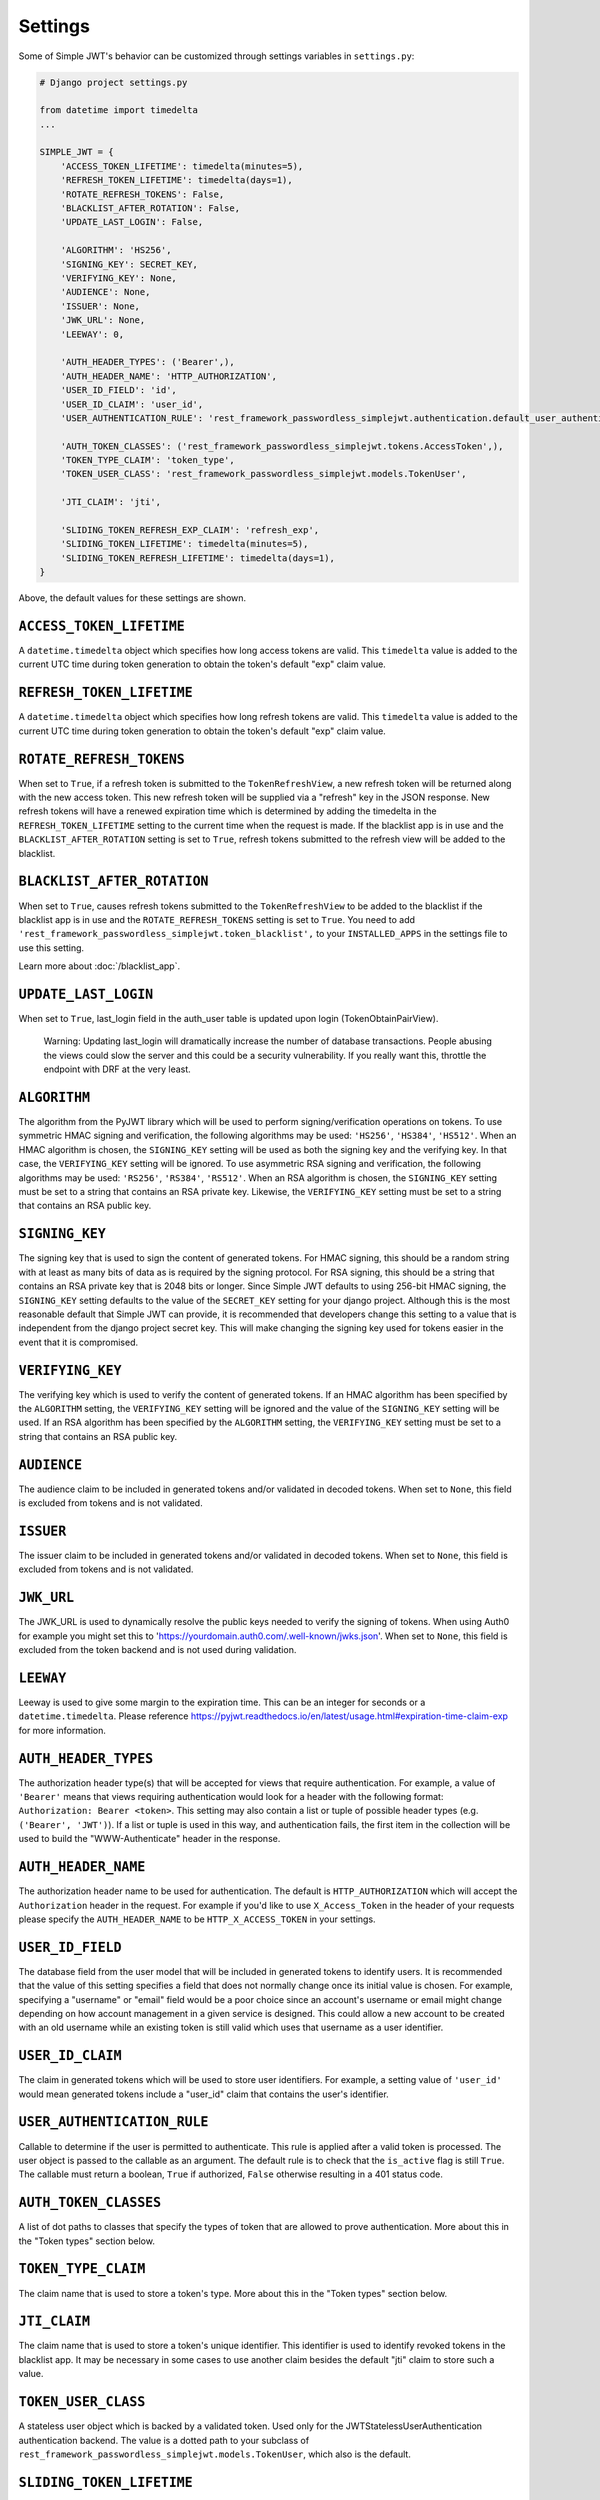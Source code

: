 .. _settings:

Settings
========

Some of Simple JWT's behavior can be customized through settings variables in
``settings.py``:

.. code-block:: python

  # Django project settings.py

  from datetime import timedelta
  ...

  SIMPLE_JWT = {
      'ACCESS_TOKEN_LIFETIME': timedelta(minutes=5),
      'REFRESH_TOKEN_LIFETIME': timedelta(days=1),
      'ROTATE_REFRESH_TOKENS': False,
      'BLACKLIST_AFTER_ROTATION': False,
      'UPDATE_LAST_LOGIN': False,

      'ALGORITHM': 'HS256',
      'SIGNING_KEY': SECRET_KEY,
      'VERIFYING_KEY': None,
      'AUDIENCE': None,
      'ISSUER': None,
      'JWK_URL': None,
      'LEEWAY': 0,

      'AUTH_HEADER_TYPES': ('Bearer',),
      'AUTH_HEADER_NAME': 'HTTP_AUTHORIZATION',
      'USER_ID_FIELD': 'id',
      'USER_ID_CLAIM': 'user_id',
      'USER_AUTHENTICATION_RULE': 'rest_framework_passwordless_simplejwt.authentication.default_user_authentication_rule',

      'AUTH_TOKEN_CLASSES': ('rest_framework_passwordless_simplejwt.tokens.AccessToken',),
      'TOKEN_TYPE_CLAIM': 'token_type',
      'TOKEN_USER_CLASS': 'rest_framework_passwordless_simplejwt.models.TokenUser',

      'JTI_CLAIM': 'jti',

      'SLIDING_TOKEN_REFRESH_EXP_CLAIM': 'refresh_exp',
      'SLIDING_TOKEN_LIFETIME': timedelta(minutes=5),
      'SLIDING_TOKEN_REFRESH_LIFETIME': timedelta(days=1),
  }

Above, the default values for these settings are shown.

``ACCESS_TOKEN_LIFETIME``
-------------------------

A ``datetime.timedelta`` object which specifies how long access tokens are
valid.  This ``timedelta`` value is added to the current UTC time during token
generation to obtain the token's default "exp" claim value.

``REFRESH_TOKEN_LIFETIME``
--------------------------

A ``datetime.timedelta`` object which specifies how long refresh tokens are
valid.  This ``timedelta`` value is added to the current UTC time during token
generation to obtain the token's default "exp" claim value.

``ROTATE_REFRESH_TOKENS``
-------------------------

When set to ``True``, if a refresh token is submitted to the
``TokenRefreshView``, a new refresh token will be returned along with the new
access token.  This new refresh token will be supplied via a "refresh" key in
the JSON response.  New refresh tokens will have a renewed expiration time
which is determined by adding the timedelta in the ``REFRESH_TOKEN_LIFETIME``
setting to the current time when the request is made.  If the blacklist app is
in use and the ``BLACKLIST_AFTER_ROTATION`` setting is set to ``True``, refresh
tokens submitted to the refresh view will be added to the blacklist.

``BLACKLIST_AFTER_ROTATION``
----------------------------

When set to ``True``, causes refresh tokens submitted to the
``TokenRefreshView`` to be added to the blacklist if the blacklist app is in
use and the ``ROTATE_REFRESH_TOKENS`` setting is set to ``True``.
You need to add ``'rest_framework_passwordless_simplejwt.token_blacklist',`` to your 
``INSTALLED_APPS`` in the settings file to use this setting.

Learn more about :doc:`/blacklist_app`.

``UPDATE_LAST_LOGIN``
----------------------------

When set to ``True``, last_login field in the auth_user table is updated upon
login (TokenObtainPairView).

    Warning: Updating last_login will dramatically increase the number of database
    transactions. People abusing the views could slow the server and this could be
    a security vulnerability. If you really want this, throttle the endpoint with
    DRF at the very least.

``ALGORITHM``
-------------

The algorithm from the PyJWT library which will be used to perform
signing/verification operations on tokens.  To use symmetric HMAC signing and
verification, the following algorithms may be used: ``'HS256'``, ``'HS384'``,
``'HS512'``.  When an HMAC algorithm is chosen, the ``SIGNING_KEY`` setting
will be used as both the signing key and the verifying key.  In that case, the
``VERIFYING_KEY`` setting will be ignored.  To use asymmetric RSA signing and
verification, the following algorithms may be used: ``'RS256'``, ``'RS384'``,
``'RS512'``.  When an RSA algorithm is chosen, the ``SIGNING_KEY`` setting must
be set to a string that contains an RSA private key.  Likewise, the
``VERIFYING_KEY`` setting must be set to a string that contains an RSA public
key.

``SIGNING_KEY``
---------------

The signing key that is used to sign the content of generated tokens.  For HMAC
signing, this should be a random string with at least as many bits of data as
is required by the signing protocol.  For RSA signing, this should be a string
that contains an RSA private key that is 2048 bits or longer.  Since Simple JWT
defaults to using 256-bit HMAC signing, the ``SIGNING_KEY`` setting defaults to
the value of the ``SECRET_KEY`` setting for your django project.  Although this
is the most reasonable default that Simple JWT can provide, it is recommended
that developers change this setting to a value that is independent from the
django project secret key.  This will make changing the signing key used for
tokens easier in the event that it is compromised.

``VERIFYING_KEY``
-----------------

The verifying key which is used to verify the content of generated tokens.  If
an HMAC algorithm has been specified by the ``ALGORITHM`` setting, the
``VERIFYING_KEY`` setting will be ignored and the value of the ``SIGNING_KEY``
setting will be used.  If an RSA algorithm has been specified by the
``ALGORITHM`` setting, the ``VERIFYING_KEY`` setting must be set to a string
that contains an RSA public key.

``AUDIENCE``
-------------

The audience claim to be included in generated tokens and/or validated in
decoded tokens. When set to ``None``, this field is excluded from tokens and is
not validated.

``ISSUER``
----------

The issuer claim to be included in generated tokens and/or validated in decoded
tokens. When set to ``None``, this field is excluded from tokens and is not
validated.

``JWK_URL``
----------

The JWK_URL is used to dynamically resolve the public keys needed to verify the
signing of tokens. When using Auth0 for example you might set this to
'https://yourdomain.auth0.com/.well-known/jwks.json'. When set to ``None``,
this field is excluded from the token backend and is not used during
validation.

``LEEWAY``
----------

Leeway is used to give some margin to the expiration time. This can be an
integer for seconds or a ``datetime.timedelta``. Please reference
https://pyjwt.readthedocs.io/en/latest/usage.html#expiration-time-claim-exp
for more information.


``AUTH_HEADER_TYPES``
---------------------

The authorization header type(s) that will be accepted for views that require
authentication.  For example, a value of ``'Bearer'`` means that views
requiring authentication would look for a header with the following format:
``Authorization: Bearer <token>``.  This setting may also contain a list or
tuple of possible header types (e.g. ``('Bearer', 'JWT')``).  If a list or
tuple is used in this way, and authentication fails, the first item in the
collection will be used to build the "WWW-Authenticate" header in the response.

``AUTH_HEADER_NAME``
----------------------------

The authorization header name to be used for authentication.
The default is ``HTTP_AUTHORIZATION`` which will accept the
``Authorization`` header in the request. For example if you'd
like to use ``X_Access_Token`` in the header of your requests
please specify the ``AUTH_HEADER_NAME`` to be
``HTTP_X_ACCESS_TOKEN`` in your settings.

``USER_ID_FIELD``
-----------------

The database field from the user model that will be included in generated
tokens to identify users.  It is recommended that the value of this setting
specifies a field that does not normally change once its initial value is
chosen.  For example, specifying a "username" or "email" field would be a poor
choice since an account's username or email might change depending on how
account management in a given service is designed.  This could allow a new
account to be created with an old username while an existing token is still
valid which uses that username as a user identifier.

``USER_ID_CLAIM``
-----------------

The claim in generated tokens which will be used to store user identifiers.
For example, a setting value of ``'user_id'`` would mean generated tokens
include a "user_id" claim that contains the user's identifier.

``USER_AUTHENTICATION_RULE``
----------------------------

Callable to determine if the user is permitted to authenticate. This rule
is applied after a valid token is processed. The user object is passed
to the callable as an argument. The default rule is to check that the ``is_active``
flag is still ``True``. The callable must return a boolean, ``True`` if authorized,
``False`` otherwise resulting in a 401 status code.

``AUTH_TOKEN_CLASSES``
----------------------

A list of dot paths to classes that specify the types of token that are allowed
to prove authentication.  More about this in the "Token types" section below.

``TOKEN_TYPE_CLAIM``
--------------------

The claim name that is used to store a token's type.  More about this in the
"Token types" section below.

``JTI_CLAIM``
-------------

The claim name that is used to store a token's unique identifier.  This
identifier is used to identify revoked tokens in the blacklist app.  It may be
necessary in some cases to use another claim besides the default "jti" claim to
store such a value.

``TOKEN_USER_CLASS``
--------------------

A stateless user object which is backed by a validated token. Used only for
the JWTStatelessUserAuthentication authentication backend. The value
is a dotted path to your subclass of ``rest_framework_passwordless_simplejwt.models.TokenUser``,
which also is the default.

``SLIDING_TOKEN_LIFETIME``
--------------------------

A ``datetime.timedelta`` object which specifies how long sliding tokens are
valid to prove authentication.  This ``timedelta`` value is added to the
current UTC time during token generation to obtain the token's default "exp"
claim value.  More about this in the "Sliding tokens" section below.

``SLIDING_TOKEN_REFRESH_LIFETIME``
----------------------------------

A ``datetime.timedelta`` object which specifies how long sliding tokens are
valid to be refreshed.  This ``timedelta`` value is added to the current UTC
time during token generation to obtain the token's default "exp" claim value.
More about this in the "Sliding tokens" section below.

``SLIDING_TOKEN_REFRESH_EXP_CLAIM``
-----------------------------------

The claim name that is used to store the expiration time of a sliding token's
refresh period.  More about this in the "Sliding tokens" section below.
